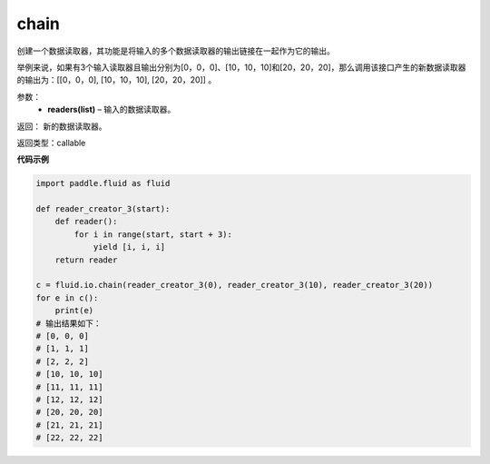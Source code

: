 .. _cn_api_fluid_io_chain:

chain
-------------------------------

.. py:function:: paddle.fluid.io.chain(*readers)

创建一个数据读取器，其功能是将输入的多个数据读取器的输出链接在一起作为它的输出。

举例来说，如果有3个输入读取器且输出分别为[0，0，0]、[10，10，10]和[20，20，20]，那么调用该接口产生的新数据读取器的输出为：[[0，0，0], [10，10，10], [20，20，20]] 。

参数：
    - **readers(list)** – 输入的数据读取器。

返回： 新的数据读取器。

返回类型：callable

**代码示例**

..  code-block:: python

    import paddle.fluid as fluid

    def reader_creator_3(start):
        def reader():
            for i in range(start, start + 3):
                yield [i, i, i]
        return reader

    c = fluid.io.chain(reader_creator_3(0), reader_creator_3(10), reader_creator_3(20))
    for e in c():
        print(e)
    # 输出结果如下：
    # [0, 0, 0]
    # [1, 1, 1]
    # [2, 2, 2]
    # [10, 10, 10]
    # [11, 11, 11]
    # [12, 12, 12]
    # [20, 20, 20]
    # [21, 21, 21]
    # [22, 22, 22]

